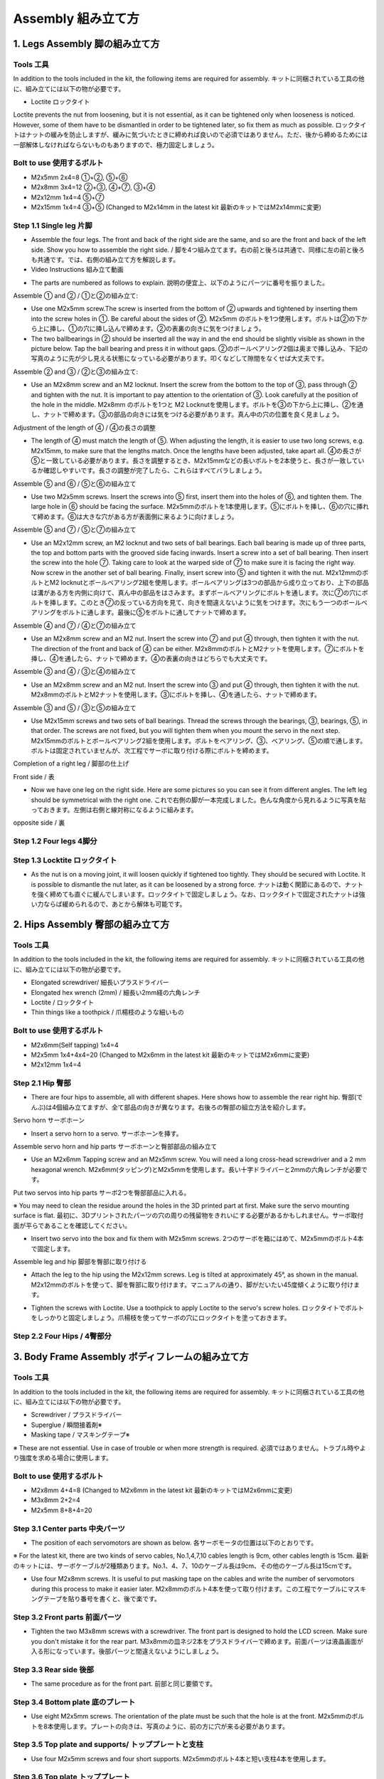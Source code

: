 Assembly 組み立て方
========

.. contents 目次:: :depth: 2

1. Legs Assembly 脚の組み立て方
-------------

Tools 工具
^^^^^^^^^^^^^^^^^^^^^
In addition to the tools included in the kit, the following items are required for assembly. キットに同梱されている工具の他に、組み立てには以下の物が必要です。

* Loctite ロックタイト
Loctite prevents the nut from loosening, but it is not essential, as it can be tightened only when looseness is noticed. However, some of them have to be dismantled in order to be tightened later, so fix them as much as possible. ロックタイトはナットの緩みを防止しますが、緩みに気づいたときに締めれば良いので必須ではありません。ただ、後から締めるためには一部解体しなければならないものもありますので、極力固定しましょう。

Bolt to use 使用するボルト
^^^^^^^^^^^^^^^^^^^^^
* M2x5mm	2x4=8	①+②, ⑤+⑥
* M2x8mm	3x4=12	②+③, ④+⑦, ③+④
* M2x12mm	1x4=4	⑤+⑦
* M2x15mm	1x4=4	③+⑤ (Changed to M2x14mm in the latest kit 最新のキットではM2x14mmに変更)

Step 1.1 Single leg 片脚
^^^^^^^^^^^^^^^^^^^^^

* Assemble the four legs. The front and back of the right side are the same, and so are the front and back of the left side. Show you how to assemble the right side. / 脚を4つ組み立てます。右の前と後ろは共通で、同様に左の前と後ろも共通です。では、右側の組み立て方を解説します。

* Video Instructions 組み立て動画　

.. raw:: html

    <div style="position: relative; height: 0; overflow: hidden; max-width: 100%; height: auto;">
	<iframe src="https://drive.google.com/file/d/1hYXbCZ3dvywWdTMmXXNHIcql7EdI0kPW/preview" width="640" height="480" allow="autoplay"></iframe>
    </div>

* The parts are numbered as follows to explain. 説明の便宜上、以下のようにパーツに番号を振りました。

.. image:: ../_static/1.png
    :align: center


Assemble ① and ② / ①と②の組み立て:

* Use one M2x5mm screw.The screw is inserted from the bottom of ② upwards and tightened by inserting them into the screw holes in ①. Be careful about the sides of ②. M2x5mm のボルトを1つ使用します。ボルトは②の下から上に挿し、①の穴に挿し込んで締めます。②の表裏の向きに気をつけましょう。

* The two ballbearings in ② should be inserted all the way in and the end should be slightly visible as shown in the picture below. Tap the ball bearing and press it in without gaps. ②のボールベアリング2個は奥まで挿し込み、下記の写真のように先が少し見える状態になっている必要があります。叩くなどして隙間をなくせば大丈夫です。

.. image:: ../_static/2.png
    :align: center

.. image:: ../_static/3.jpg
    :align: center
    
.. image:: ../_static/4.jpg
    :align: center
    
.. image:: ../_static/5.png
    :align: center    
    
.. image:: ../_static/6.jpg
    :align: center    
    
    
Assemble ② and ③ / ②と③の組み立て:

* Use an M2x8mm screw and an M2 locknut. Insert the screw from the bottom to the top of ③, pass through ② and tighten with the nut. It is important to pay attention to the orientation of ③. Look carefully at the position of the hole in the middle. M2x8mm のボルトを1つと M2 Locknutを使用します。ボルトを③の下から上に挿し、②を通し、ナットで締めます。③の部品の向きには気をつける必要があります。真ん中の穴の位置を良く見ましょう。

.. image:: ../_static/7.png
    :align: center

.. image:: ../_static/8.png
    :align: center
    
.. image:: ../_static/9.jpg
    :align: center


Adjustment of the length of ④ / ④の長さの調整  

* The length of ④ must match the length of ⑤. When adjusting the length, it is easier to use two long screws, e.g. M2x15mm, to make sure that the lengths match. Once the lengths have been adjusted, take apart all. ④の長さが⑤と一致している必要があります。長さを調整するとき、M2x15mmなどの長いボルトを2本使うと、長さが一致しているか確認しやすいです。長さの調整が完了したら、これらはすべてバラしましょう。

.. image:: ../_static/10.png
    :align: center
    
.. image:: ../_static/11.jpg
    :align: center


Assemble ⑤ and ⑥ / ⑤と⑥の組み立て 

* Use two M2x5mm screws. Insert the screws into ⑤ first, insert them into the holes of ⑥, and tighten them. The large hole in ⑥ should be facing the surface. M2x5mmのボルトを1本使用します。⑤にボルトを挿し、⑥の穴に挿れて締めます。⑥は大きな穴がある方が表面側に来るように向けましょう。

.. image:: ../_static/12.png
    :align: center

.. image:: ../_static/13.jpg
    :align: center
    
.. image:: ../_static/14.jpg
    :align: center

Assemble ⑤ and ⑦ / ⑤と⑦の組み立て

* Use an M2x12mm screw, an M2 locknut and two sets of ball bearings. Each ball bearing is made up of three parts, the top and bottom parts with the grooved side facing inwards. Insert a screw into a set of ball bearing. Then insert the screw into the hole ⑦. Taking care to look at the warped side of ⑦ to make sure it is facing the right way. Now screw in the another set of ball bearing. Finally, insert screw into ⑤ and tighten it with the nut. M2x12mmのボルトとM2 locknutとボールベアリング2組を使用します。ボールベアリングは3つの部品から成り立っており、上下の部品は溝がある方を内側に向けて、真ん中の部品をはさみます。まずボールベアリングにボルトを通します。次に⑦の穴にボルトを挿します。このとき⑦の反っている方向を見て、向きを間違えないように気をつけます。次にもう一つのボールベアリングをボルトに通します。最後に⑤をボルトに通してナットで締めます。

.. image:: ../_static/15.png
    :align: center

.. image:: ../_static/16.jpg
    :align: center
    
.. image:: ../_static/17.jpg
    :align: center
    
.. image:: ../_static/18.jpg
    :align: center

.. image:: ../_static/19.jpg
    :align: center
    
.. image:: ../_static/20.jpg
    :align: center
    
.. image:: ../_static/21.jpg
    :align: center
    
Assemble ④ and ⑦ / ④と⑦の組み立て

* Use an M2x8mm screw and an M2 nut. Insert the screw into ⑦ and put ④ through, then tighten it with the nut. The direction of the front and back of ④ can be either. M2x8mmのボルトとM2ナットを使用します。⑦にボルトを挿し、④を通したら、ナットで締めます。④の表裏の向きはどちらでも大丈夫です。
    
.. image:: ../_static/22.png
    :align: center
    
.. image:: ../_static/23.jpg
    :align: center
    
.. image:: ../_static/24.jpg
    :align: center
    
Assemble ③ and ④ / ③と④の組み立て 

* Use an M2x8mm screw and an M2 nut. Insert the screw into ③ and put ④ through, then tighten it with the nut. M2x8mmのボルトとM2ナットを使用します。③にボルトを挿し、④を通したら、ナットで締めます。

.. image:: ../_static/25.png
    :align: center
    
.. image:: ../_static/26.jpg
    :align: center

Assemble ③ and ⑤ / ③と⑤の組み立て

* Use M2x15mm screws and two sets of ball bearings. Thread the screws through the bearings, ③, bearings, ⑤, in that order. The screws are not fixed, but you will tighten them when you mount the servo in the next step. M2x15mmのボルトとボールベアリング2組を使用します。ボルトをベアリング、③、ベアリング、⑤の順で通します。ボルトは固定されていませんが、次工程でサーボに取り付ける際にボルトを締めます。

.. image:: ../_static/27.png
    :align: center
    
.. image:: ../_static/28.jpg
    :align: center

.. image:: ../_static/29.jpg
    :align: center
    
.. image:: ../_static/30.jpg
    :align: center
    
Completion of a right leg / 脚部の仕上げ

Front side / 表

* Now we have one leg on the right side. Here are some pictures so you can see it from different angles. The left leg should be symmetrical with the right one. これで右側の脚が一本完成しました。色んな角度から見れるように写真を貼っておきます。左側は右側と線対称になるように組みます。
    
.. image:: ../_static/31.jpg
    :align: center

.. image:: ../_static/32.jpg
    :align: center
    
.. image:: ../_static/33.jpg
    :align: center

opposite side / 裏

.. image:: ../_static/34.jpg
    :align: center
    
.. image:: ../_static/35.jpg
    :align: center
    
Step 1.2 Four legs 4脚分
^^^^^^^^^^^^^^^^^^^^^

.. image:: ../_static/36.jpg
    :align: center

Step 1.3 Locktite ロックタイト
^^^^^^^^^^^^^^^^^^^^^

* As the nut is on a moving joint, it will loosen quickly if tightened too tightly. They should be secured with Loctite. It is possible to dismantle the nut later, as it can be loosened by a strong force. ナットは動く関節にあるので、ナットを強く締めても直ぐに緩んでしまいます。ロックタイトで固定しましょう。なお、ロックタイトで固定されたナットは強い力ならば緩められるので、あとから解体も可能です。

.. image:: ../_static/37.jpg
    :align: center


2. Hips Assembly 臀部の組み立て方
-------------

Tools 工具
^^^^^^^^^^^^^^^^^^^^^
In addition to the tools included in the kit, the following items are required for assembly. キットに同梱されている工具の他に、組み立てには以下の物が必要です。

* Elongated screwdriver/ 細長いプラスドライバー 
* Elongated hex wrench (2mm) / 細長い2mm経の六角レンチ
* Loctite / ロックタイト
* Thin things like a toothpick / 爪楊枝のような細いもの

Bolt to use 使用するボルト
^^^^^^^^^^^^^^^^^^^^^

* M2x6mm(Self tapping)	1x4=4	
* M2x5mm	1x4+4x4=20  (Changed to M2x6mm in the latest kit 最新のキットではM2x6mmに変更)
* M2x12mm	1x4=4	

Step 2.1 Hip 臀部
^^^^^^^^^^^^^^^^^^^^^

* There are four hips to assemble, all with different shapes. Here shows how to assemble the rear right hip. 臀部(でんぶ)は4個組み立てますが、全て部品の向きが異なります。右後ろの臀部の組立方法を紹介します。

Servo horn サーボホーン

* Insert a servo horn to a servo. サーボホーンを挿す。

.. image:: ../_static/38.jpg
    :align: center

Assemble servo horn and hip parts サーボホーンと臀部部品の組み立て

* Use an M2x6mm Tapping screw and an M2x5mm screw. You will need a long cross-head screwdriver and a 2 mm hexagonal wrench. M2x6mm(タッピング)とM2x5mmを使用します。長い十字ドライバーと2mmの六角レンチが必要です。

.. image:: ../_static/39.jpg
    :align: center

.. image:: ../_static/40.jpg
    :align: center

.. image:: ../_static/41.jpg
    :align: center  
    
Put two servos into hip parts サーボ2つを臀部部品に入れる。

※ You may need to clean the residue around the holes in the 3D printed part at first. Make sure the servo mounting surface is flat. 最初に、3Dプリントされたパーツの穴の周りの残留物をきれいにする必要があるかもしれません。サーボ取付面が平らであることを確認してください。


* Insert two servo into the box and fix them with M2x5mm screws. 2つのサーボを箱にはめて、M2x5mmのボルト4本で固定します。

.. image:: ../_static/42.jpg
    :align: center  
    
Assemble leg and hip 脚部を臀部に取り付ける

* Attach the leg to the hip using the M2x12mm screws. Leg is tilted at approximately 45°, as shown in the manual. M2x12mmのボルトを使って、脚を臀部に取り付けます。マニュアルの通り、脚がだいたい45度傾くように取り付けます。

.. image:: ../_static/43.jpg
    :align: center  
    
.. image:: ../_static/44.jpg
    :align: center  
      
* Tighten the screws with Loctite. Use a toothpick to apply Loctite to the servo's screw holes. ロックタイトでボルトをしっかりと固定しましょう。爪楊枝を使ってサーボの穴にロックタイトを塗っておきます。

.. image:: ../_static/45.jpg
    :align: center  
   
.. image:: ../_static/46.jpg
    :align: center 
    

Step 2.2 Four Hips / 4臀部分
^^^^^^^^^^^^^^^^^^^^^

.. image:: ../_static/47.jpg
    :align: center 
    
    
3. Body Frame Assembly ボディフレームの組み立て方 
-------------

Tools 工具
^^^^^^^^^^^^^^^^^^^^^
In addition to the tools included in the kit, the following items are required for assembly. キットに同梱されている工具の他に、組み立てには以下の物が必要です。

* Screwdriver / プラスドライバー
* Superglue / 瞬間接着剤※
* Masking tape / マスキングテープ※

※ These are not essential. Use in case of trouble or when more strength is required. 必須ではありません。トラブル時やより強度を求める場合に使用します。

Bolt to use 使用するボルト
^^^^^^^^^^^^^^^^^^^^^
* M2x8mm	4+4=8	 (Changed to M2x6mm in the latest kit 最新のキットではM2x6mmに変更)
* M3x8mm	2+2=4	
* M2x5mm	8+8+4=20

Step 3.1 Center parts 中央パーツ
^^^^^^^^^^^^^^^^^^^^^

* The position of each servomotors are shown as below. 各サーボモータの位置は以下のとおりです。

.. image:: ../_static/52.png
    :align: center 

※ For the latest kit, there are two kinds of servo cables, No.1,4,7,10 cables length is 9cm, other cables length is 15cm. 最新のキットには、サーボケーブルが2種類あります。No.1、4、7、10のケーブル長は9cm、その他のケーブル長は15cmです。

* Use four M2x8mm screws. It is useful to put masking tape on the cables and write the number of servomotors during this process to make it easier later. M2x8mmのボルト4本を使って取り付けます。この工程でケーブルにマスキングテープを貼り番号を書くと、後で楽です。

.. image:: ../_static/48.jpg
    :align: center 
    
.. image:: ../_static/49.jpg
    :align: center 

.. image:: ../_static/50.jpg
    :align: center 
    
.. image:: ../_static/51.jpg
    :align: center 

Step 3.2 Front parts 前面パーツ
^^^^^^^^^^^^^^^^^^^^^

* Tighten the two M3x8mm screws with a screwdriver. The front part is designed to hold the LCD screen. Make sure you don't mistake it for the rear part. M3x8mmの皿ネジ2本をプラスドライバーで締めます。前面パーツは液晶画面が入る形になっています。後部パーツと間違えないようにしましょう。

.. image:: ../_static/53.jpg
    :align: center 
    
.. image:: ../_static/54.jpg
    :align: center 


Step 3.3 Rear side 後部
^^^^^^^^^^^^^^^^^^^^^

* The same procedure as for the front part. 前部と同じ要領です。

.. image:: ../_static/55.jpg
    :align: center 
    
.. image:: ../_static/56.jpg
    :align: center 

.. image:: ../_static/57.jpg
    :align: center 
    
.. image:: ../_static/58.jpg
    :align: center 
    
.. image:: ../_static/59.jpg
    :align: center 
    
.. image:: ../_static/60.jpg
    :align: center 


Step 3.4 Bottom plate 底のプレート
^^^^^^^^^^^^^^^^^^^^^

* Use eight M2x5mm screws. The orientation of the plate must be such that the hole is at the front. M2x5mmのボルトを8本使用します。プレートの向きは、写真のように、前の方に穴が来る必要があります。

.. image:: ../_static/61.png
    :align: center 
    
.. image:: ../_static/62.jpg
    :align: center 
    
Step 3.5 Top plate and supports/ トッププレートと支柱
^^^^^^^^^^^^^^^^^^^^^

* Use four M2x5mm screws and four short supports. M2x5mmのボルト4本と短い支柱4本を使用します。
    
.. image:: ../_static/63.jpg
    :align: center 
    
.. image:: ../_static/64.jpg
    :align: center 

    
Step 3.6 Top plate トッププレート
^^^^^^^^^^^^^^^^^^^^^

* Use eight M2x5mm screws. The orientation of the plate must be such that the large opening is at the front. M2x5mmのボルトを8本使用します。プレートの向きは、写真のように、前の方に大きな開口部が来る必要があります。

.. image:: ../_static/65.jpg
    :align: center 
    
.. image:: ../_static/66.jpg
    :align: center 
    
.. image:: ../_static/67.jpg
    :align: center 

4. Assemble the function component 機能コンポーネントの組み立て
-------------

Tools 工具
^^^^^^^^^^^^^^^^^^^^^
In addition to the tools included in the kit, the following items are required for assembly. キットに同梱されている工具の他に、組み立てには以下の物が必要です。

* Screwdriver プラスドライバー

Bolt to use 使用するボルト
^^^^^^^^^^^^^^^^^^^^^

* M2x5mm	2	
* M1.4x3mm(皿)  4

Step 4.1 Display 画面
^^^^^^^^^^^^^^^^^^^^^

* Use two M2x5mm screws. Remove the protective sheet for the display. Fold the thin flexible cable at the edge of the display. Attach the board and the display to the main unit. When attaching the display, you can use a stick to gently push the flexible cable, so that it goes as far back as possible. M2x5mmのボルト2本を使用します。ディスプレイの保護シールはここで取りましょう。ディスプレイと専用基板の間に通る薄いフレキシブルケーブル(通称フレキ)をディスプレイの端で折ります。基板、ディスプレイの順に本体に取り付けます。ディスプレイを取り付ける際に、フレキがなるべく奥にいくように棒状の物で軽く押すと良いです。


.. image:: ../_static/72.jpg
    :align: center 
    
.. image:: ../_static/73.jpg
    :align: center 
    
.. image:: ../_static/74.jpg
    :align: center 
    
.. image:: ../_static/75.jpg
    :align: center 
    
.. image:: ../_static/76.jpg
    :align: center 
    
.. image:: ../_static/77.jpg
    :align: center 
    
.. image:: ../_static/78.jpg
    :align: center 
    
Step 4.2 Frame of face 顔の枠 
^^^^^^^^^^^^^^^^^^^^^

* Use four M1.4x3mm countersunk screws. Be careful with the yellow parts as it has a front and back. M1.4x3mmの皿ネジを4本使用します。黄色いパーツには表裏の区別があるので気をつけましょう。

.. image:: ../_static/79.jpg
    :align: center 
    
.. image:: ../_static/80.jpg
    :align: center 
    
.. image:: ../_static/81.jpg
    :align: center 

Step 4.3 Battery バッテリー 
^^^^^^^^^^^^^^^^^^^^^

* Install the battery pack. Be careful of the front and rear orientation. Fit the battery from the bottom to the top, then slide it backwards and secure it. Pass the cable through the hole in the bottom plate and bring it up to the top. バッテリーパックを取り付けます。前後の向きに気をつけましょう。底からバッテリーを上にはめて、後ろにぐっとずらし固定します。ケーブルを底のプレートの穴に通し、上まで持ってきます。

.. image:: ../_static/82.jpg
    :align: center 
    
.. image:: ../_static/83.jpg
    :align: center 
    
.. image:: ../_static/84.jpg
    :align: center 
    
.. image:: ../_static/85.jpg
    :align: center 
    
.. image:: ../_static/86.jpg
    :align: center 
    
.. image:: ../_static/87.jpg
    :align: center 
    
Step 4.4 Custom circuit board カスタム回路基板 
^^^^^^^^^^^^^^^^^^^^^

* Use four long supports. First, plug the display cable into the custom circuit board. Then, plug in the battery cable. This connector may interfere with the hips parts, so you have to slide it through a hole in the middle of the board as temporary solution. Next, you need to insert the 12 servo cables. In the picture, you can see: J1,J2,J3.... . J12. After inserting the 12 cables, pull the custom circuit board closer to the body. The board may float, but you can use four long posts to hold it in place. 長い支柱4本を使用します。最初にディスプレイのケーブルをカスタム回路基板に挿します。次にバッテリーのケーブルを挿します。このコネクタが臀部パーツに干渉する恐れがあるので、（暫定対策として）このコネクタを基板の真ん中の穴に通して逃しておきます。次にサーボのケーブルを12本挿します。写真で説明すると、J1,J2,J3...J12順番の通りに挿していきます。茶色がGNDなので全て手前になるように挿しましょう。12本のケーブルを挿したらカスタム回路基板をぐっと力を入れてボティに近づけます。ケーブルの反発で基板が浮いてきますが、長い支柱を4本挿して固定しましょう。
    
.. image:: ../_static/88.jpg
    :align: center 
    
.. image:: ../_static/89.jpg
    :align: center 
    
.. image:: ../_static/90.jpg
    :align: center 
    
.. image:: ../_static/91.jpg
    :align: center 
    
.. image:: ../_static/92.jpg
    :align: center 
    
.. image:: ../_static/93.jpg
    :align: center 
    
.. image:: ../_static/94.jpg
    :align: center 
    
.. image:: ../_static/95.jpg
    :align: center 

※ Need to pay attention to the cable of the No. 1 servo to prevent it from being overwhelmed. No.1サーボのケーブルに圧倒されないように注意する必要があります。

.. image:: ../_static/134.png
    :align: center

Step 4.5 Raspberry Pi 4
^^^^^^^^^^^^^^^^^^^^^
    
.. image:: ../_static/96.jpg
    :align: center 
    
.. image:: ../_static/97.jpg
    :align: center 
    
.. image:: ../_static/98.jpg
    :align: center 
    
.. image:: ../_static/99.jpg
    :align: center 


5. Software Setup ソフトウェアセットアップ
-------------

Tools 工具
^^^^^^^^^^^^^^^^^^^^^
In addition to the tools included in the kit, the following items are required for assembly. キットに同梱されている工具の他に、組み立てには以下の物が必要です。

* USB keyboardUSB キーボード 
* USB mouse USB マウス 
* PC
* microSD card interface microSDカードリーダ  
* HDMI DisplayHDMI ディスプレイ 
* HDMI microHDMI convertorHDMI⇔microHDMI変換 
* microUSB cable microUSB ケーブル 
* USB charger


Step 5.1 Charging the battery 充電
^^^^^^^^^^^^^^^^^^^^^

* The battery is charged via USB, see picture for USB socket, and can be charged while still attached to the Mini Pupper body. 準備としてバッテリーをUSBで充電しておきます。USBの差込口は写真を参照。Mini Pupperに取り付けたままでも充電できます。

.. image:: ../_static/100.jpg
    :align: center 

Step 5.2 Download the image イメージのダウンロード
^^^^^^^^^^^^^^^^^^^^^

* You can check other documents or latest image  file via the below folder. 以下のフォルダから他のドキュメントや最新のイメージを確認できます.

	`MiniPupperDocs <https://drive.google.com/drive/folders/17XOR7FHEMkts_zZtZtuQ-QxEJ68U8ZkW?usp=sharing>`_ 
	
"XXX_MiniPupper_V2_PS4_Ubuntu_XXX.zip" is image file for the Ubuntu base version for the PS4 controller, while "MiniPupper2004.zip" is image file for the Ubuntu + ROS version for SLAM & Navigation.   「XXX_MiniPupper_V2_PS4_Ubuntu_XXX.zip」はPS4コントローラーのUbuntuベースバージョンのイメージファイルであり、「MiniPupper2004.zip」はSLAM＆NavigationのUbuntu + ROSバージョンのイメージファイルです。
	
* Download the image for Raspi 4 from MangDang on your PC.  PCでMangDangからラズパイ4用イメージをダウンロードします。
   
	`20211220_v2.1.3_MiniPupper_V2_PS4_Ubuntu_20.04.2_Baseline.img.zip <https://drive.google.com/file/d/1DrPihNAwUZ2coHkfRvYOTOGG8gdDFITN/view?usp=sharing>`_ 



Step 5.3 Write the image into microSD microSDにイメージを書く
^^^^^^^^^^^^^^^^^^^^^

* Insert the microSD card into your PC's SD card reader and pwrite the image. We recommend the image creation tool balenaEtcher as it is easy and reliable. Please refer to the official manual and below link. It may take a while to complete. PCのSDカードリーダにmicroSDカードを入れて、イメージを書き込みます。イメージ作成ツール balenaEtcherが簡単かつ確実なのでおすすめです。オフィシャルマニュアルやリンク先を参考に書き込みましょう。完了までかなり時間がかかります。

Reference Link: `Download Etcher – Flash OS images to USB drives & SD cards <https://etcherpc.com/?usp=sharing>`_ 

参考：`簡単な 3 ステップで使えるブートUSB 作成ツール！「balenaEtcher」 <https://www.gigafree.net/system/os/Etcher.html?usp=sharing>`_ 

Step 5.4 Startup raspberry pi ラズパイの起動
^^^^^^^^^^^^^^^^^^^^^

* Remove the SD card from the PC and insert it into the Raspberry pi. PCからSDカードを抜いて、ラズパイに挿す
* Connect the Raspberry pi to the display with a microHDMI cable. ラズパイとディスプレイの間をmicroHDMIケーブルで繋ぐ
* Connect a USB keyboard and mouse to the Raspberry pi. USBのキーボードとマウスをラズパイに繋ぐ
* Press and hold the button on the bottom of the Mini Pupper to start Raspberry pi for three seconds. Mini Pupperの底にあるボタンを3秒長押しして、起動します。
* If you can see Ubuntu running on your screen, you have succeeded. You should also see the face on Mini Pupper display. If you don't see both screen, then you have followed the instructions incorrectly. 画面にUbuntuの起動している様子が映れば成功です。さらに、Mini Pupperの画面も表示されます。もし表示されない場合は、これまで行った手順に誤りがあります。

.. image:: ../_static/101.jpg
    :align: center 

Step 5.5  Log in ログイン
^^^^^^^^^^^^^^^^^^^^^

* Press ubuntu on the purple screen to log in. 紫の画面でubuntuを押してログインします。
* Default username / 初期ユーザ名:ubuntu
* Default password / 初期パスワード：mangdang
* You should change your password. パスワードは各自変更しましょう。

Step 5.6  Set keyboard キーボードの設定
^^^^^^^^^^^^^^^^^^^^^

* If you are using a Japanese keyboard, you will need this setting. Press the menu button in the bottom left corner and type settings to bring up settings. 日本語キーボードを使ってる場合、この設定が必要です。左下のメニューボタンを押し、 settings とタイプして設定を起動します。

.. image:: ../_static/102.jpg
    :align: center 

* Select Region & Language and press + for Input Sources. On the screen that comes up, select the three dots for other and type Japanese to select it. Type Japanese to select it. Region & Language を選択し、Input Sourcesの＋を押します。出てきた画面で点3つを選ぶとotherが出るので、 Japanese とタイプして選択します。English(US)はゴミ箱マークを押して消してしまってもOKです。

Step 5.7  Enable wifi Wifiの有効化
^^^^^^^^^^^^^^^^^^^^^

* Press the menu button at the bottom left and type terminal to start the terminal. In the terminal, open the configuration file. 左下のメニューボタンを押し、 terminal とタイプしてターミナルを起動します。ターミナルで、設定ファイルを開きます。

	sudo gedit /boot/firmware/syscfg.txt
	
* Type # to enable disabled wifi on syscfg.txt. syscfg.txtにはdtoverlay=disable-wifiと書かれているので、#を付けてコメントアウトします。

	# dtoverlay=disable-wifi

* Reboot Ubuntu to enable wifi. ここで一度再起動して、設定を反映しましょう。

* When you start up again, open settings and set up your wifi settings. Choose your wifi access point SSID and enter your password. 再び起動したら、settingsを開いてWifiの設定をします。自分のWifiアクセスポイントのSSIDを選び、パスワードを入れましょう。

* Type ip a. See and make a note of IP address. This will be necessary when you connect to your PC via ssh. The configuration within Ubuntu is now complete. ターミナルで ip a とタイプし、ラズパイに割り振られたIPアドレスを確認します。PCからsshで接続するときに必要になるのでメモしておきましょう。Ubuntu内の設定はこれで完了です。

Step 5.8 Open ports for ssh / ssh接続のためのポート開放
^^^^^^^^^^^^^^^^^^^^^

* Attempt to make an ssh connection from your PC to Ubuntu. PCからUbuntuにssh接続を試みます。

	ssh ubuntu@192.168.x.x -p 22

* If you are unable to make an ssh connection from your PC, you will need to configure the following, maybe. PCからssh接続できない場合、下記の設定が必要です。

	sudo ufw allow 22
	sudo ufw reload
	
* If firewall is not running, do the following. もしファイアーウォールが起動してないと言われたら以下を実行します。

	sudo ufw enable

Step 5.9 Leg servos calibration キャリブレーション
^^^^^^^^^^^^^^^^^^^^^

* The first step is to make the Mini Pupper stand up, so that legs touch the floor. まずMini Pupperのすべての脚が床に触れるように立たせます。
* Double-click on the Calibration Tool icon on your desktop to launch it. Note that the legs will move when you run above python script. デスクトップのCalibration Toolアイコンをダブルクリックして起動します。アプリを起動したら、脚が動くので注意です。

.. image:: ../_static/103.png
    :align: center 
    
* Next, for each leg, move the Thigh and Calf bars so that they are at a 45 degree angle. The angle of the legs will change in conjunction with the position of the slide bar on the screen. However, if it does not move, then the steps you have followed are incorrect. 次に、それぞれの脚について、ThighとCalfのバーを動かし、45度の角度になるように調整します。要は ＞ ＞ の形にします。画面のスライドバーの位置に連動して脚の角度が変化します。しかし、動かない場合は、これまで行った手順に誤りがあります。

.. image:: ../_static/104.jpg
    :align: center    
    
.. image:: ../_static/105.png
    :align: center  
    
.. image:: ../_static/126.png
    :align: center   
    
* You can use the iPhone's tilt sensor app, a ruler or a protractor to measure the angle. I also used a ruler and a protractor. iPhoneの傾斜センサーアプリ、定規、分度器を使用して角度を測定できます。

.. image:: ../_static/106.jpg
    :align: center    
    
* It is not enough to measure the inclination of the legs, so it is important to place the legs on a grid, like a piece of graph paper, to check that they are in the same position from front to back and from side to side, and to make any final adjustments. 傾きの測定だけでは脚の位置が揃わないので、方眼紙のようなマス目に脚を置いて、前後左右の位置が一致しているか、確認し最終調整しましょう。

.. image:: ../_static/107.jpg
    :align: center    
    
* When all legs are at 45° inclination as shown, press Update to save the settings. Press × to close the calibration application. すべての脚を図のように45度の傾きになったら、Update を押して設定を保存します。×ボタンを押してキャリブレーションアプリを閉じます。
* As a tip, the calibration requires GUI and could not be done via ssh. 補足ですが、キャリブレーションはGUIが必要なのでsshでは実行出来ませんでした。

※ For the latest image file of the Ubuntu21.10, the target angles of legs are shown as below. Ubuntu 21.10の最新のイメージファイルの場合、脚の目標角度は次のようになります。

.. image:: ../_static/108.jpg
    :align: center   
    
.. image:: ../_static/109.jpg
    :align: center   
    
.. image:: ../_static/110.jpg
    :align: center   

Step 5.10 Connect PS4 controller Playstation4コントローラの接続
^^^^^^^^^^^^^^^^^^^^^

* Please check the next chapter. 次の章を参照ください。

* If you can control it with a ps4 controller, it's OK. ps4コントローラで操作できればOKです。


Step 5.11 Shutdown Raspberry pi & Ubuntu ラズパイ&Ubuntuのシャットダウン
^^^^^^^^^^^^^^^^^^^^^

* You will need to shut down on Ubuntu. If you have a screen + keyboard connected, type the following command directly, or if not, type the following command from your PC via ssh connection. 下面にあるボタン長押しで突然電源供給を止めると、SDカードが破壊されるリスクがあります。Ubuntu上でシャットダウンする必要があります。画面＋キーボードを接続しているなら直接、繋いでいないならPCからssh接続で下記のコマンドを打ちます。

	sudo shutdown -h now
	
* Note that a broken SD card will not be restored... It's a bit of a pain, but you can end it with a command. After about 30 seconds, it will shut down and you can press and hold the button on the bottom to turn it off. 壊れたSDカードは元に戻りません…。面倒ですが、コマンドで終了しましょう。30秒ほどすればシャットダウン完了しますので、底面のボタンを長押しして電源を止めます。

* You can shutdown Ubuntu by pressing and holding the triangle button. △ボタンを長押しでUbuntuをシャットダウンできます。

    
6. Cover Assembly 外装の組み立て方
-------------

Tools 工具
^^^^^^^^^^^^^^^^^^^^^
In addition to the tools included in the kit, the following items are required for assembly. キットに同梱されている工具の他に、組み立てには以下の物が必要です。

* Screwdriver / プラスドライバー

Bolt to use 使用するボルト
^^^^^^^^^^^^^^^^^^^^^
* M1.4x3mm	4x2=8	 
* M2x4mm	2x4=8	
* M2x8mm	4
* M2x10mm	4

Step 6.1 Side panels 脇のパネル
^^^^^^^^^^^^^^^^^^^^^

* Use eight M1.4x3mm countersunk screws. M1.4x3mmの皿ネジを8本使用します。
    
.. image:: ../_static/111.jpg
    :align: center   
    
.. image:: ../_static/112.jpg
    :align: center   

Step 6.2 Shin guards すね
^^^^^^^^^^^^^^^^^^^^^

* Use four M2x10mm countersunk screws. M2x10mmのボルトを4本使用します。

.. image:: ../_static/113.jpg
    :align: center   
    
.. image:: ../_static/114.jpg
    :align: center 

Step 6.3 Shoulders 肩
^^^^^^^^^^^^^^^^^^^^^ 

* Use 8 x M2x4mm screws. Insert only the screws first and then insert the shoulder parts into the gap. Insert the 2 mm hex driver into the hole in the shoulder part and tighten the screws. M2x4mmボルトを8本使用します。先にボルトだけ挿し、その隙間に肩パーツを差し込みます。肩パーツの穴に2mm六角レンチを入れてボルトを締めます。

.. image:: ../_static/115.jpg
    :align: center   
    
.. image:: ../_static/116.jpg
    :align: center   
    
.. image:: ../_static/117.jpg
    :align: center   
    
.. image:: ../_static/118.jpg
    :align: center   
    
Step 6.4 Top cover トップカバー
^^^^^^^^^^^^^^^^^^^^^   

* Use four M2x8mm screws; if the holes are too small to fit the screws, as the part is made with a 3D printer, you can enlarge the holes by turning them with the supplied 2mm hexagonal screwdriver. M2x8mmボルトを4本使用します。3Dプリンタで作られたパーツなので、穴が小さくボルトが入らない場合は、付属の2mm六角ドライバでグリグリと回して穴を大きくしましょう。

.. image:: ../_static/119.jpg
    :align: center   
    
.. image:: ../_static/120.jpg
    :align: center   
    
.. image:: ../_static/121.jpg
    :align: center   
    
Step 6.5 Shoes 靴
^^^^^^^^^^^^^^^^^^^^^  

* Put on 4 shoes. 靴を4足履く

.. image:: ../_static/122.jpg
    :align: center   
    
.. image:: ../_static/123.jpg
    :align: center   
    
    
Step 6.5 Completion!  完成！   
^^^^^^^^^^^^^^^^^^^^^  

.. image:: ../_static/124.jpg
    :align: center   

.. image:: ../_static/125.jpg
    :align: center   
    
